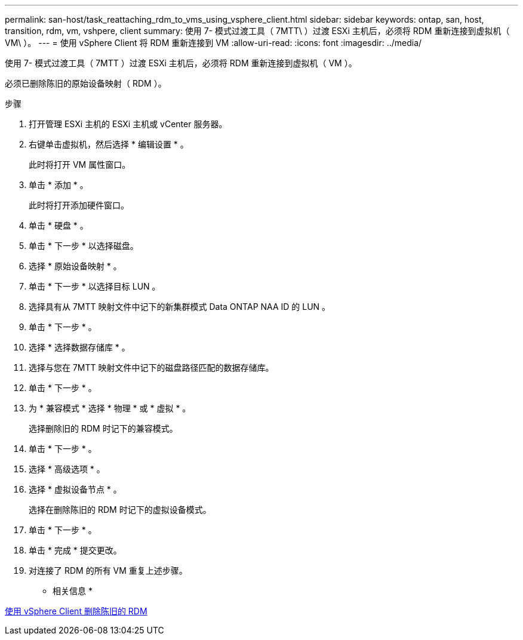 ---
permalink: san-host/task_reattaching_rdm_to_vms_using_vsphere_client.html 
sidebar: sidebar 
keywords: ontap, san, host, transition, rdm, vm, vshpere, client 
summary: 使用 7- 模式过渡工具（ 7MTT\ ）过渡 ESXi 主机后，必须将 RDM 重新连接到虚拟机（ VM\ ）。 
---
= 使用 vSphere Client 将 RDM 重新连接到 VM
:allow-uri-read: 
:icons: font
:imagesdir: ../media/


[role="lead"]
使用 7- 模式过渡工具（ 7MTT ）过渡 ESXi 主机后，必须将 RDM 重新连接到虚拟机（ VM ）。

必须已删除陈旧的原始设备映射（ RDM ）。

.步骤
. 打开管理 ESXi 主机的 ESXi 主机或 vCenter 服务器。
. 右键单击虚拟机，然后选择 * 编辑设置 * 。
+
此时将打开 VM 属性窗口。

. 单击 * 添加 * 。
+
此时将打开添加硬件窗口。

. 单击 * 硬盘 * 。
. 单击 * 下一步 * 以选择磁盘。
. 选择 * 原始设备映射 * 。
. 单击 * 下一步 * 以选择目标 LUN 。
. 选择具有从 7MTT 映射文件中记下的新集群模式 Data ONTAP NAA ID 的 LUN 。
. 单击 * 下一步 * 。
. 选择 * 选择数据存储库 * 。
. 选择与您在 7MTT 映射文件中记下的磁盘路径匹配的数据存储库。
. 单击 * 下一步 * 。
. 为 * 兼容模式 * 选择 * 物理 * 或 * 虚拟 * 。
+
选择删除旧的 RDM 时记下的兼容模式。

. 单击 * 下一步 * 。
. 选择 * 高级选项 * 。
. 选择 * 虚拟设备节点 * 。
+
选择在删除陈旧的 RDM 时记下的虚拟设备模式。

. 单击 * 下一步 * 。
. 单击 * 完成 * 提交更改。
. 对连接了 RDM 的所有 VM 重复上述步骤。


* 相关信息 *

xref:task_removing_stale_rdm_using_vsphere_client.adoc[使用 vSphere Client 删除陈旧的 RDM]
